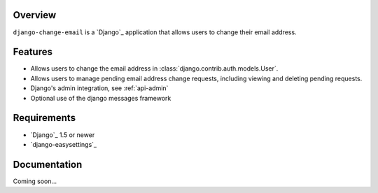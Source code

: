 .. _overview:

Overview
========

``django-change-email`` is a `Django`_ application that allows users to change
their email address.

Features
========

- Allows users to change the email address in
  :class:`django.contrib.auth.models.User`.
- Allows users to manage pending email address change requests, including
  viewing and deleting pending requests.
- Django's admin integration, see :ref:`api-admin`
- Optional use of the django messages framework

Requirements
============

- `Django`_ 1.5 or newer
- `django-easysettings`_

Documentation
=============

Coming soon...
